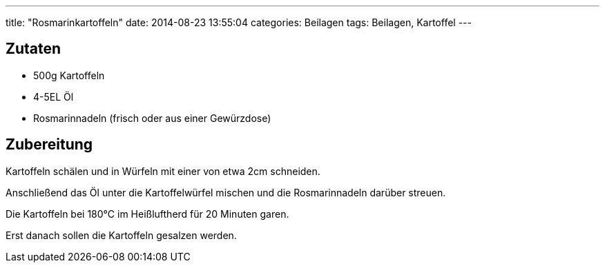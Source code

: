 ---
title: "Rosmarinkartoffeln"
date: 2014-08-23 13:55:04
categories: Beilagen
tags: Beilagen, Kartoffel
---

## Zutaten

* 500g Kartoffeln
* 4-5EL Öl
* Rosmarinnadeln (frisch oder aus einer Gewürzdose)

## Zubereitung

Kartoffeln schälen und in Würfeln mit einer von etwa 2cm schneiden.

Anschließend das Öl unter die Kartoffelwürfel mischen und die Rosmarinnadeln darüber streuen.

Die Kartoffeln bei 180°C im Heißluftherd für 20 Minuten garen.

Erst danach sollen die Kartoffeln gesalzen werden.
